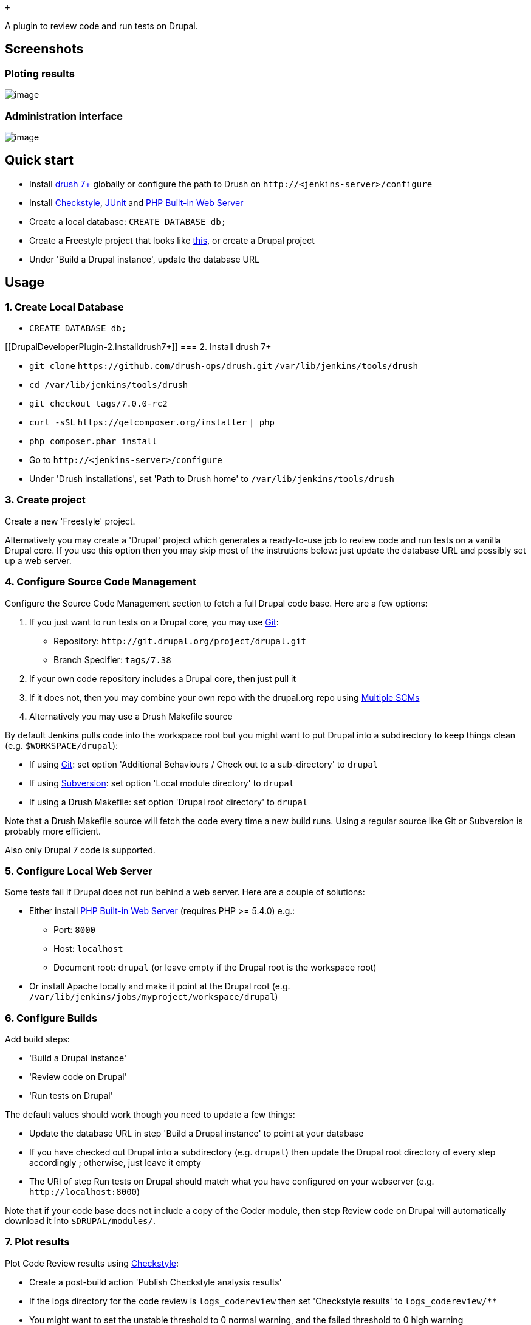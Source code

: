  +

A plugin to review code and run tests on Drupal.

[[DrupalDeveloperPlugin-Screenshots]]
== Screenshots

[[DrupalDeveloperPlugin-Plotingresults]]
=== Ploting results

[.confluence-embedded-file-wrapper]#image:docs/images/trends.png[image]#

[[DrupalDeveloperPlugin-Administrationinterface]]
=== Administration interface

[.confluence-embedded-file-wrapper]#image:docs/images/admin.png[image]#

[[DrupalDeveloperPlugin-Quickstart]]
== Quick start

* Install http://docs.drush.org/en/master/install/[drush 7+] globally or
configure the path to Drush on `+http://<jenkins-server>/configure+`
* Install
https://wiki.jenkins-ci.org/display/JENKINS/Checkstyle+Plugin[Checkstyle],
https://wiki.jenkins-ci.org/display/JENKINS/JUnit+Plugin[JUnit] and
https://wiki.jenkins-ci.org/display/JENKINS/PHP+Built-in+Web+Server+Plugin[PHP
Built-in Web Server]
* Create a local database: `+CREATE DATABASE db;+`
* Create a Freestyle project that looks like
https://github.com/jenkinsci/drupal-developer-plugin/blob/master/img/config.png[this],
or create a Drupal project
* Under 'Build a Drupal instance', update the database URL

[[DrupalDeveloperPlugin-Usage]]
== Usage

[[DrupalDeveloperPlugin-1.CreateLocalDatabase]]
=== 1. Create Local Database

* `+CREATE DATABASE db;+`

[[DrupalDeveloperPlugin-2.Installdrush7+]]
=== 2. Install drush 7+

* `+git clone+` `+https://github.com/drush-ops/drush.git+`
`+/var/lib/jenkins/tools/drush+`
* `+cd /var/lib/jenkins/tools/drush+`
* `+git checkout tags/7.0.0-rc2+`
* `+curl -sSL+` `+https://getcomposer.org/installer+` `+| php+`
* `+php composer.phar install+`
* Go to `+http://<jenkins-server>/configure+`
* Under 'Drush installations', set 'Path to Drush home' to
`+/var/lib/jenkins/tools/drush+`

[[DrupalDeveloperPlugin-3.Createproject]]
=== 3. Create project

Create a new 'Freestyle' project.

Alternatively you may create a 'Drupal' project which generates a
ready-to-use job to review code and run tests on a vanilla Drupal core.
If you use this option then you may skip most of the instrutions below:
just update the database URL and possibly set up a web server.

[[DrupalDeveloperPlugin-4.ConfigureSourceCodeManagement]]
=== 4. Configure Source Code Management

Configure the Source Code Management section to fetch a full Drupal code
base. Here are a few options:

. If you just want to run tests on a Drupal core, you may use
https://wiki.jenkins-ci.org/display/JENKINS/Git+Plugin[Git]:
* Repository: `+http://git.drupal.org/project/drupal.git+`
* Branch Specifier: `+tags/7.38+`
. If your own code repository includes a Drupal core, then just pull it
. If it does not, then you may combine your own repo with the drupal.org
repo using
https://wiki.jenkins-ci.org/display/JENKINS/Multiple+SCMs+Plugin[Multiple
SCMs]
. Alternatively you may use a Drush Makefile source

By default Jenkins pulls code into the workspace root but you might want
to put Drupal into a subdirectory to keep things clean (e.g.
`+$WORKSPACE/drupal+`):

* If using https://wiki.jenkins-ci.org/display/JENKINS/Git+Plugin[Git]:
set option 'Additional Behaviours / Check out to a sub-directory' to
`+drupal+`
* If using
https://wiki.jenkins-ci.org/display/JENKINS/Subversion+Plugin[Subversion]:
set option 'Local module directory' to `+drupal+`
* If using a Drush Makefile: set option 'Drupal root directory' to
`+drupal+`

Note that a Drush Makefile source will fetch the code every time a new
build runs. Using a regular source like Git or Subversion is probably
more efficient.

Also only Drupal 7 code is supported.

[[DrupalDeveloperPlugin-5.ConfigureLocalWebServer]]
=== 5. Configure Local Web Server

Some tests fail if Drupal does not run behind a web server. Here are a
couple of solutions:

* Either install
https://wiki.jenkins-ci.org/display/JENKINS/PHP+Built-in+Web+Server+Plugin[PHP
Built-in Web Server] (requires PHP >= 5.4.0) e.g.:
** Port: `+8000+`
** Host: `+localhost+`
** Document root: `+drupal+` (or leave empty if the Drupal root is the
workspace root)
* Or install Apache locally and make it point at the Drupal root (e.g.
`+/var/lib/jenkins/jobs/myproject/workspace/drupal+`)

[[DrupalDeveloperPlugin-6.ConfigureBuilds]]
=== 6. Configure Builds

Add build steps:

* 'Build a Drupal instance'
* 'Review code on Drupal'
* 'Run tests on Drupal'

The default values should work though you need to update a few things:

* Update the database URL in step 'Build a Drupal instance' to point at
your database
* If you have checked out Drupal into a subdirectory (e.g. `+drupal+`)
then update the Drupal root directory of every step accordingly ;
otherwise, just leave it empty
* The URI of step Run tests on Drupal should match what you have
configured on your webserver (e.g. `+http://localhost:8000+`)

Note that if your code base does not include a copy of the Coder module,
then step Review code on Drupal will automatically download it into
`+$DRUPAL/modules/+`.

[[DrupalDeveloperPlugin-7.Plotresults]]
=== 7. Plot results

Plot Code Review results using
https://wiki.jenkins-ci.org/display/JENKINS/Checkstyle+Plugin[Checkstyle]:

* Create a post-build action 'Publish Checkstyle analysis results'
* If the logs directory for the code review is `+logs_codereview+` then
set 'Checkstyle results' to `+logs_codereview/**+`
* You might want to set the unstable threshold to 0 normal warning, and
the failed threshold to 0 high warning

Plot Test results using
https://wiki.jenkins-ci.org/display/JENKINS/JUnit+Plugin[JUnit]:

* Create a post-build action 'Publish JUnit test result report'
* If the logs directory for the tests is `+logs_tests+` then set 'Test
report XMLs' to `+logs_tests/**+`

[[DrupalDeveloperPlugin-8.BuildtheProject]]
=== 8. Build the Project

* Click on 'Build Now': Jenkins should start reviewing and testing the
code base
* After a few builds complete, trend graphs should show up

[[DrupalDeveloperPlugin-Dependencies]]
== Dependencies

* http://www.drush.org/en/master/install/[drush 7+]
* https://wiki.jenkins-ci.org/display/JENKINS/SCM+API+Plugin[SCM API]
* https://wiki.jenkins-ci.org/display/JENKINS/Checkstyle+Plugin[Checkstyle],
https://wiki.jenkins-ci.org/display/JENKINS/JUnit+Plugin[JUnit] and
https://wiki.jenkins-ci.org/display/JENKINS/PHP+Built-in+Web+Server+Plugin[PHP
Built-in Web Server] (or Apache) are not required but are relevant

[[DrupalDeveloperPlugin-ChangeLog]]
== Change Log

[[DrupalDeveloperPlugin-0.8(release2016-08-12)]]
=== 0.8 (release 2016-08-12)

* JENKINS-35544 Fix NPE when module has no version.

[[DrupalDeveloperPlugin-0.6(release2015-09-05)]]
=== 0.6 (release 2015-09-05)

* Initial release
